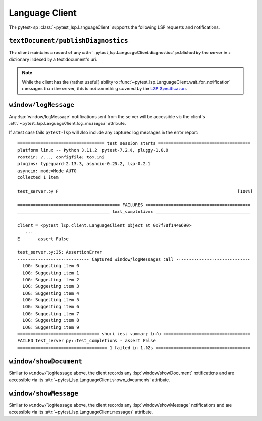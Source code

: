 Language Client
===============

.. highlight:: none

The pytest-lsp :class:`~pytest_lsp.LanguageClient` supports the following LSP requests and notifications.

``textDocument/publishDiagnostics``
-----------------------------------

The client maintains a record of any :attr:`~pytest_lsp.LanguageClient.diagnostics` published by the server in a dictionary indexed by a text document's uri.

.. card:: test_server.py

   .. literalinclude:: ../../../lib/pytest-lsp/tests/examples/diagnostics/t_server.py
      :language: python
      :start-at: @pytest.mark.asyncio


.. note::

   While the client has the (rather useful!) ability to :func:`~pytest_lsp.LanguageClient.wait_for_notification` messages from the server, this is not something covered by the `LSP Specification`_.

.. _LSP Specification: https://microsoft.github.io/language-server-protocol/specifications/lsp/3.17/specification/

.. card:: server.py

   .. literalinclude:: ../../../lib/pytest-lsp/tests/examples/diagnostics/server.py
      :language: python
      :start-at: @server.feature
      :end-before: if __name__ == "__main__"


``window/logMessage``
---------------------

Any :lsp:`window/logMessage` notifications sent from the server will be accessible via the client's :attr:`~pytest_lsp.LanguageClient.log_messages` attribute.

.. card:: test_server.py

   .. literalinclude:: ../../../lib/pytest-lsp/tests/examples/window-log-message/t_server.py
      :language: python
      :start-at: @pytest.mark.asyncio

.. card:: server.py

   .. literalinclude:: ../../../lib/pytest-lsp/tests/examples/window-log-message/server.py
      :language: python
      :start-at: @server.feature
      :end-at: return items

If a test case fails ``pytest-lsp`` will also include any captured log messages in the error report::

  ================================== test session starts ====================================
  platform linux -- Python 3.11.2, pytest-7.2.0, pluggy-1.0.0
  rootdir: /..., configfile: tox.ini
  plugins: typeguard-2.13.3, asyncio-0.20.2, lsp-0.2.1
  asyncio: mode=Mode.AUTO
  collected 1 item

  test_server.py F                                                                      [100%]

  ======================================== FAILURES =========================================
  ____________________________________ test_completions _____________________________________

  client = <pytest_lsp.client.LanguageClient object at 0x7f38f144a690>
     ...
  E       assert False

  test_server.py:35: AssertionError
  ---------------------------- Captured window/logMessages call -----------------------------
    LOG: Suggesting item 0
    LOG: Suggesting item 1
    LOG: Suggesting item 2
    LOG: Suggesting item 3
    LOG: Suggesting item 4
    LOG: Suggesting item 5
    LOG: Suggesting item 6
    LOG: Suggesting item 7
    LOG: Suggesting item 8
    LOG: Suggesting item 9
  ================================ short test summary info ==================================
  FAILED test_server.py::test_completions - assert False
  =================================== 1 failed in 1.02s =====================================

``window/showDocument``
-----------------------

Similar to ``window/logMessage`` above, the client records any :lsp:`window/showDocument` notifications and are accessible via its :attr:`~pytest_lsp.LanguageClient.shown_documents` attribute.

.. card:: test_server.py

   .. literalinclude:: ../../../lib/pytest-lsp/tests/examples/window-show-document/t_server.py
      :language: python
      :start-at: @pytest.mark.asyncio

.. card:: server.py

   .. literalinclude:: ../../../lib/pytest-lsp/tests/examples/window-show-document/server.py
      :language: python
      :start-at: @server.feature
      :end-at: return items


``window/showMessage``
----------------------

Similar to ``window/logMessage`` above, the client records any :lsp:`window/showMessage` notifications and are accessible via its :attr:`~pytest_lsp.LanguageClient.messages` attribute.

.. card:: test_server.py

   .. literalinclude:: ../../../lib/pytest-lsp/tests/examples/window-show-message/t_server.py
      :language: python
      :start-at: @pytest.mark.asyncio

.. card:: server.py

   .. literalinclude:: ../../../lib/pytest-lsp/tests/examples/window-show-message/server.py
      :language: python
      :start-at: @server.feature
      :end-at: return items
